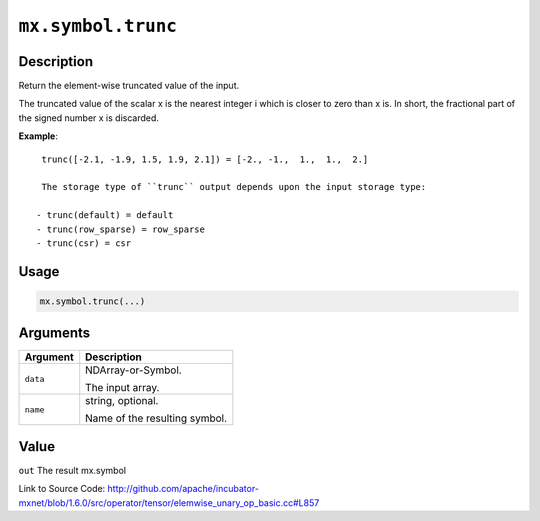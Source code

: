 

``mx.symbol.trunc``
======================================

Description
----------------------

Return the element-wise truncated value of the input.

The truncated value of the scalar x is the nearest integer i which is closer to
zero than x is. In short, the fractional part of the signed number x is discarded.


**Example**::

	 
	 trunc([-2.1, -1.9, 1.5, 1.9, 2.1]) = [-2., -1.,  1.,  1.,  2.]
	 
	 The storage type of ``trunc`` output depends upon the input storage type:
	 
	- trunc(default) = default
	- trunc(row_sparse) = row_sparse
	- trunc(csr) = csr
	 
	 
	 

Usage
----------

.. code:: r

	mx.symbol.trunc(...)

Arguments
------------------

+----------------------------------------+------------------------------------------------------------+
| Argument                               | Description                                                |
+========================================+============================================================+
| ``data``                               | NDArray-or-Symbol.                                         |
|                                        |                                                            |
|                                        | The input array.                                           |
+----------------------------------------+------------------------------------------------------------+
| ``name``                               | string, optional.                                          |
|                                        |                                                            |
|                                        | Name of the resulting symbol.                              |
+----------------------------------------+------------------------------------------------------------+

Value
----------

``out`` The result mx.symbol


Link to Source Code: http://github.com/apache/incubator-mxnet/blob/1.6.0/src/operator/tensor/elemwise_unary_op_basic.cc#L857

